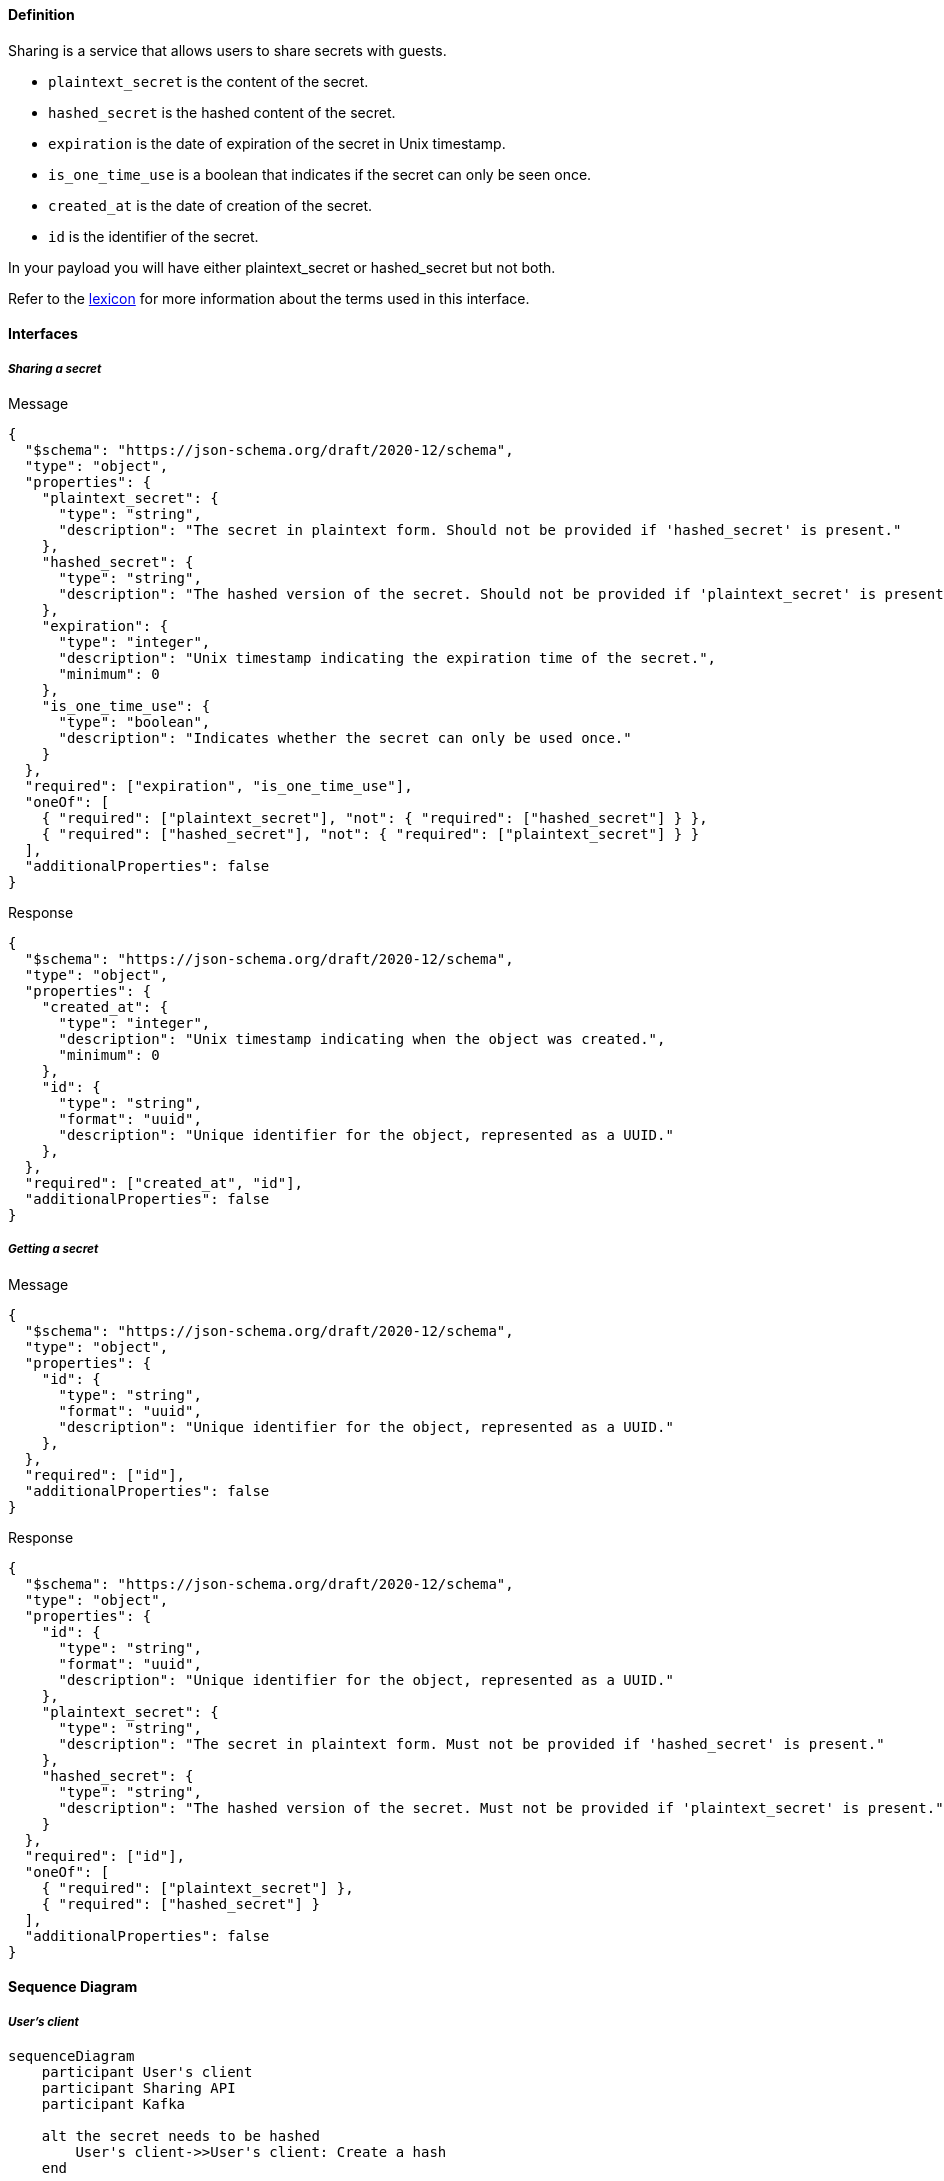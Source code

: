 ==== **Definition**

Sharing is a service that allows users to share secrets with guests.

* `plaintext_secret` is the content of the secret.
* `hashed_secret` is the hashed content of the secret.
* `expiration` is the date of expiration of the secret in Unix timestamp.
* `is_one_time_use` is a boolean that indicates if the secret can only be seen once.
* `created_at` is the date of creation of the secret.
* `id` is the identifier of the secret.

In your payload you will have either plaintext_secret or hashed_secret but not both.

Refer to the link:./lexicon.adoc[lexicon] for more information about the terms used in this interface.

==== **Interfaces**

===== __Sharing a secret__

****
Message
[source,json]
----
{
  "$schema": "https://json-schema.org/draft/2020-12/schema",
  "type": "object",
  "properties": {
    "plaintext_secret": {
      "type": "string",
      "description": "The secret in plaintext form. Should not be provided if 'hashed_secret' is present."
    },
    "hashed_secret": {
      "type": "string",
      "description": "The hashed version of the secret. Should not be provided if 'plaintext_secret' is present."
    },
    "expiration": {
      "type": "integer",
      "description": "Unix timestamp indicating the expiration time of the secret.",
      "minimum": 0
    },
    "is_one_time_use": {
      "type": "boolean",
      "description": "Indicates whether the secret can only be used once."
    }
  },
  "required": ["expiration", "is_one_time_use"],
  "oneOf": [
    { "required": ["plaintext_secret"], "not": { "required": ["hashed_secret"] } },
    { "required": ["hashed_secret"], "not": { "required": ["plaintext_secret"] } }
  ],
  "additionalProperties": false
}
----
****


****
Response
[source,json]
----
{
  "$schema": "https://json-schema.org/draft/2020-12/schema",
  "type": "object",
  "properties": {
    "created_at": {
      "type": "integer",
      "description": "Unix timestamp indicating when the object was created.",
      "minimum": 0
    },
    "id": {
      "type": "string",
      "format": "uuid",
      "description": "Unique identifier for the object, represented as a UUID."
    },
  },
  "required": ["created_at", "id"],
  "additionalProperties": false
}
----
****

===== __Getting a secret__

****
Message
[source,json]
----
{
  "$schema": "https://json-schema.org/draft/2020-12/schema",
  "type": "object",
  "properties": {
    "id": {
      "type": "string",
      "format": "uuid",
      "description": "Unique identifier for the object, represented as a UUID."
    },
  },
  "required": ["id"],
  "additionalProperties": false
}
----
****

****
Response
[source,json]
----
{
  "$schema": "https://json-schema.org/draft/2020-12/schema",
  "type": "object",
  "properties": {
    "id": {
      "type": "string",
      "format": "uuid",
      "description": "Unique identifier for the object, represented as a UUID."
    },
    "plaintext_secret": {
      "type": "string",
      "description": "The secret in plaintext form. Must not be provided if 'hashed_secret' is present."
    },
    "hashed_secret": {
      "type": "string",
      "description": "The hashed version of the secret. Must not be provided if 'plaintext_secret' is present."
    }
  },
  "required": ["id"],
  "oneOf": [
    { "required": ["plaintext_secret"] },
    { "required": ["hashed_secret"] }
  ],
  "additionalProperties": false
}
----
****

==== **Sequence Diagram**

===== __User's client__

ifdef::env-github[]
[source,mermaid]
endif::[]
ifndef::env-github[]
[mermaid]
endif::[]
....
sequenceDiagram
    participant User's client
    participant Sharing API
    participant Kafka

    alt the secret needs to be hashed
        User's client->>User's client: Create a hash
    end
    
    User's client->>Sharing API: Send the secret

    Sharing API->>Sharing API: Store the secret

    Sharing API->>Kafka: Send analytics metrics

    Sharing API-->>User's client: Send the secret id
....

===== __Guest's client__

ifdef::env-github[]
[source,mermaid]
endif::[]
ifndef::env-github[]
[mermaid]
endif::[]
....
sequenceDiagram
    participant Sharing API
    participant Guest's client
    participant Kafka

    Guest's client->>Sharing API: Request the secret
    Sharing API->>Kafka: Send analytics metrics
    
    alt the secret one time use
        Sharing API->>Sharing API: Delete the secret
        Sharing API->>Kafka: Send analytics metrics
    end

    Sharing API-->>Guest's client: Send the secret
    
    alt the secret is hashed
        Guest's client->>Guest's client: Decrypt the hash
    end

    alt copying the secret
        Guest's client->>Sharing API: Send a copying request
        Sharing API->>Kafka: Send analytics metrics
    end
....

==== **Cron**

A cron job is responsible for deleting secrets with an expiration date. The cron's execution date is set to the nearest secret expiration date.
